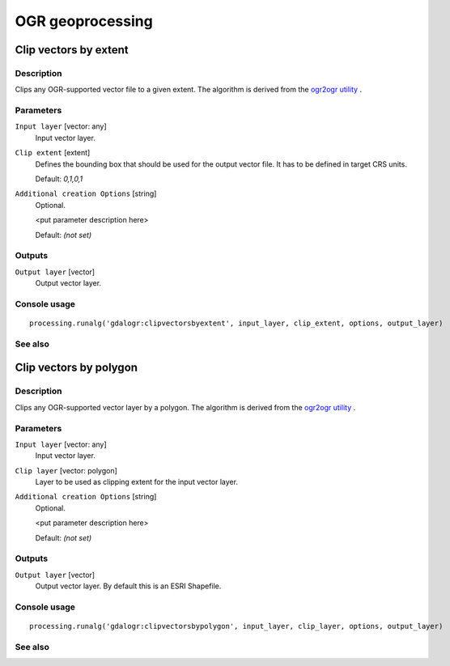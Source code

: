 
OGR geoprocessing
=================

Clip vectors by extent
----------------------

Description
...........

Clips any OGR-supported vector file to a given extent.
The algorithm is derived from the `ogr2ogr utility <http://www.gdal.org/ogr2ogr.html>`_ .

Parameters
..........

``Input layer`` [vector: any]
  Input vector layer.

``Clip extent`` [extent]
  Defines the bounding box that should be used for the output vector file.
  It has to be defined in target CRS units.

  Default: *0,1,0,1*

``Additional creation Options`` [string]
  Optional.

  <put parameter description here>

  Default: *(not set)*

Outputs
.......

``Output layer`` [vector]
  Output vector layer.

Console usage
.............

::

  processing.runalg('gdalogr:clipvectorsbyextent', input_layer, clip_extent, options, output_layer)

See also
........

Clip vectors by polygon
-----------------------

Description
...........

Clips any OGR-supported vector layer by a polygon.
The algorithm is derived from the `ogr2ogr utility <http://www.gdal.org/ogr2ogr.html>`_ .

Parameters
..........

``Input layer`` [vector: any]
  Input vector layer.

``Clip layer`` [vector: polygon]
  Layer to be used as clipping extent for the input vector layer.

``Additional creation Options`` [string]
  Optional.

  <put parameter description here>

  Default: *(not set)*

Outputs
.......

``Output layer`` [vector]
  Output vector layer. By default this is an ESRI Shapefile.

Console usage
.............

::

  processing.runalg('gdalogr:clipvectorsbypolygon', input_layer, clip_layer, options, output_layer)

See also
........

